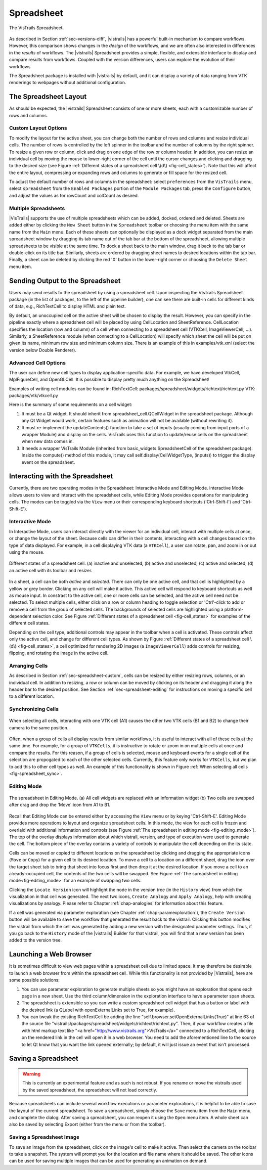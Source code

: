 .. _chap-spreadsheet:

***********
Spreadsheet
***********

.. index:: spreadsheet

.. _fig-spreadsheet:

.. figure:: figures/spreadsheet/spreadsheet.png
   :width: 5in
   :align: center

   The VisTrails Spreadsheet.

As described in Section :ref:`sec-versions-diff`, |vistrails| has a
powerful built-in mechanism to compare workflows.  However, this
comparison shows changes in the *design* of the workflows, and we
are often also interested in differences in the *results* of
workflows.  The |vistrails| Spreadsheet provides a simple, flexible,
and extensible interface to display and compare results from
workflows.  Coupled with the version differences, users can explore
the evolution of their workflows.

The Spreadsheet package is installed with |vistrails| by default, and
it can display a variety of data ranging from VTK renderings to
webpages without additional configuration.

..  %% TODO add this sentence back in once the Custom Cell chapter is complete!
..  %In addition to the included types of viewers, users can create and register additional viewers using customized cell widgets (see Chapter :ref:`chap-custom_cells`).

.. _sec-spreadsheet-layout:

The Spreadsheet Layout
======================

.. index::
   pair: spreadsheet; layout

As should be expected, the |vistrails| Spreadsheet consists of one or more sheets, each with a customizable number of rows and columns.  

.. _sec-spreadsheet-custom:

Custom Layout Options
^^^^^^^^^^^^^^^^^^^^^

.. index::
   pair: spreadsheet; rows
   pair: spreadsheet; columns
   pair: spreadsheet; cells

To modify the layout for the active sheet, you can change both the number of rows and columns and resize individual cells.  The number of rows is controlled by the left spinner in the toolbar and the number of columns by the right spinner.  To resize a given row or column, click and drag on one edge of the row or column header.  In addition, you can resize an individual cell by moving the mouse to lower-right corner of the cell until the cursor changes and clicking and dragging to the desired size (see
Figure :ref:`Different states of a spreadsheet cell \(d\) <fig-cell_states>`).  Note that this will affect the entire
layout, compressing or expanding rows and columns to generate or fill
space for the resized cell.

.. index::
   pair: spreadsheet; default values

To adjust the default number of rows and columns in the spreadsheet: select   ``preferences`` from the ``VisTrails`` menu, select ``spreadsheet`` from the ``Enabled Packages`` portion of the ``Module Packages`` tab, press the ``Configure`` button, and adjust the values as for rowCount and colCount as desired.

Multiple Spreadsheets
^^^^^^^^^^^^^^^^^^^^^

.. index::
   triple: spreadsheet; sheets; adding
   triple: spreadsheet; sheets; deleting
   triple: spreadsheet; sheets; docking
   triple: spreadsheet; sheets; ordering

|VisTrails| supports the use of multiple spreadsheets which can be added, docked, ordered and deleted.  Sheets are added either by clicking the ``New Sheet`` button in the ``Spreadsheet`` toolbar or choosing the menu item with the same name from the ``Main`` menu.  Each of these sheets can optionally be displayed as a dock widget separated from the main spreadsheet window by dragging its tab name out of the tab bar at the bottom of the spreadsheet, allowing multiple spreadsheets to be visible at the same time.  To dock a sheet back to the main window, drag it back to the tab bar or double-click on its title bar.  Similarly, sheets are ordered by dragging sheet names to desired locations within the tab bar.  Finally, a sheet can be deleted by clicking the red 'X' button in the lower-right corner or choosing the ``Delete Sheet`` menu item.    

Sending Output to the Spreadsheet
=================================

.. index::
   triple: spreadsheet; cells; positioning

Users may send results to the spreadsheet by using a spreadsheet cell.  Upon inspecting the VisTrails Spreadsheet package (in the list of packages, to the left of the pipeline builder), one can see there are built-in cells for different kinds of data, e.g., RichTextCell to display HTML and plain text.

By default, an unoccupied cell on the active sheet will be chosen to display the result. However, you can specify in the pipeline exactly where a spreadsheet cell will be placed by using CellLocation and SheetReference. CellLocation specifies the location (row and column) of a cell when connecting to a spreadsheet cell (VTKCell, ImageViewerCell, ...). Similarly, a SheetReference module (when connecting to a CellLocation) will specify which sheet the cell will be put on given its name, minimum row size and minimum column size. There is an example of this in examples/vtk.xml (select the version below Double Renderer).

Advanced Cell Options
^^^^^^^^^^^^^^^^^^^^^

.. index::
   triple: spreadsheet; cells; creating

The user can define new cell types to display application-specific data. For example, we have developed VtkCell, MplFigureCell, and OpenGLCell. It is possible to display pretty much anything on the Spreadsheet!

Examples of writing cell modules can be found in:  RichTextCell: packages/spreadsheet/widgets/richtext/richtext.py VTK: packages/vtk/vtkcell.py

Here is the summary of some requirements on a cell widget:

(1) It must be a Qt widget. It should inherit from spreadsheet_cell.QCellWidget in the spreadsheet package. Although any Qt Widget would work, certain features such as animation will not be available (without rewriting it).

(2) It must re-implement the updateContents() function to take a set of inputs (usually coming from input ports of a wrapper Module) and display on the cells. VisTrails uses this function to update/reuse cells on the spreadsheet when new data comes in.

(3) It needs a wrapper VisTrails Module (inherited from basic_widgets.SpreadsheetCell of the spreadsheet package). Inside the compute() method of this module, it may call self.display(CellWidgetType, (inputs)) to trigger the display event on the spreadsheet.


Interacting with the Spreadsheet
================================

.. index:: 
   pair: spreadsheet; modes

Currently, there are two operating modes in the Spreadsheet: Interactive Mode and Editing Mode.  Interactive Mode allows users to view and interact with the spreadsheet cells, while Editing Mode provides operations for manipulating cells.  The modes can be toggled via the ``View`` menu or their corresponding keyboard shortcuts ('Ctrl-Shift-I') and 'Ctrl-Shift-E').

Interactive Mode
^^^^^^^^^^^^^^^^

.. index::
  triple: spreadsheet; modes; interactive

In Interactive Mode, users can interact directly with the viewer for an individual cell, interact with multiple cells at once, or change the layout of the sheet.  Because cells can differ in their contents, interacting with a cell changes based on the type of data displayed.  For example, in a cell displaying VTK data (a ``VTKCell``), a user can rotate, pan, and zoom in or out using the mouse.

.. _fig-cell_states:

.. figure:: figures/spreadsheet/cell_states.png
   :width: 6.5in
   :align: center

   Different states of a spreadsheet cell. \(a\) inactive and unselected, \(b\) active and unselected, \(c\) active and selected, \(d\) an active cell with its toolbar and resizer.

.. index::
   pair: spreadsheet; cells

In a sheet, a cell can be both *active* and *selected*.  There can only be one active cell, and that cell is highlighted by a yellow or grey border.  Clicking on any cell will make it active.  This active cell will respond to keyboard shortcuts as well as mouse input.  In constrast to the active cell, one or more cells can be selected, and the active cell need not be selected.  To select multiple cells, either click on a row or column heading to toggle selection or 'Ctrl'-click to add or remove a cell from the group of selected cells.  The backgrounds of selected cells are highlighted using a platform-dependent selection color.  See Figure :ref:`Different states of a spreadsheet cell <fig-cell_states>` for examples of the different cell states.

Depending on the cell type, additional controls may appear in the
toolbar when a cell is activated. These controls affect only the
active cell, and change for different cell types. As shown by
Figure :ref:`Different states of a spreadsheet cell \(d\) <fig-cell_states>`, a cell optimized for rendering 2D images (a ``ImageViewerCell``) adds controls for resizing, flipping, and rotating the image in the active
cell.

Arranging Cells
^^^^^^^^^^^^^^^

As described in Section :ref:`sec-spreadsheet-custom`, cells can be
resized by either resizing rows, columns, or an individual cell.  In
addition to resizing, a row or column can be moved by clicking on its
header and dragging it along the header bar to the desired position.
See Section :ref:`sec-spreadsheet-editing` for instructions on moving a
specific cell to a different location.

Synchronizing Cells
^^^^^^^^^^^^^^^^^^^

.. _fig-spreadsheet_sync:

.. figure:: figures/spreadsheet/spreadsheet_sync.png
   :width: 3in
   :align: center

   When selecting all cells, interacting with one VTK cell \(A1\) causes the other two VTK cells \(B1 and B2\) to change their camera to the same position.

Often, when a group of cells all display results from similar workflows, it is useful to interact with all of these cells at the same time.  For example, for a group of ``VTKCells``, it is instructive to rotate or zoom in on multiple cells at once and compare the results.  For this reason, if a group of cells is selected, mouse and keyboard events for a single cell of the selection are propogated to each of the other selected cells.  Currently, this feature only works for ``VTKCells``, but we plan to add this to other cell types as well.  An example of this functionality is shown in Figure :ref:`When selecting all cells <fig-spreadsheet_sync>`.

.. _sec-spreadsheet-editing:

Editing Mode
^^^^^^^^^^^^

.. _fig-editing_mode:

.. figure:: figures/spreadsheet/editing_mode.png
   :width: 6.5in
   :align: center

   The spreadsheet in Editing Mode. \(a\) All cell widgets are replaced with an information widget \(b\) Two cells are swapped after drag and drop the 'Move' icon from A1 to B1.

.. index::
   triple: spreadsheet; modes; editing

Recall that Editing Mode can be entered either by accessing the ``View`` menu or by keying 'Ctrl-Shift-E'. Editing Mode provides more
operations to layout and organize spreadsheet cells.  In this mode,
the view for each cell is frozen and overlaid with additional
information and controls (see Figure :ref:`The spreadsheet in editing mode <fig-editing_mode>`).  The top
of the overlay displays information about which vistrail, version, and
type of execution were used to generate the cell.  The bottom piece of
the overlay contains a variety of controls to manipulate the cell
depending on the its state.

Cells can be moved or copied to different locations on the spreadsheet
by clicking and dragging the appropriate icons (``Move`` or
``Copy``) for a given cell to its desired location.  To move
a cell to a location on a different sheet, drag the icon over the
target sheet tab to bring that sheet into focus first and then drop it
at the desired location. If you move a cell to an already-occupied
cell, the contents of the two cells will be swapped.  See
Figure :ref:`The spreadsheet in editing mode<fig-editing_mode>` for an example of swapping two cells.

Clicking the ``Locate Version`` icon will highlight the node in the version tree (in the ``History`` view) from which the visualization in that cell was generated. The next two icons, ``Create Analogy`` and ``Apply Analogy``, help with creating visualizations by analogy. Please refer to Chapter :ref:`chap-analogies` for information about this feature.

If a cell was generated via parameter exploration (see
Chapter :ref:`chap-paramexploration`), the ``Create Version``
button will be available to save the workflow that generated the
result back to the vistrail.  Clicking this button modifies the
vistrail from which the cell was generated by adding a new version
with the designated parameter settings.  Thus, if you go back to the
``History`` mode of the |vistrails| Builder for that
vistrail, you will find that a new version has been added to the
version tree.

Launching a Web Browser
=======================

.. index::
   triple: spreadsheet; cells; web browser

It is sometimes difficult to view web pages within a spreadsheet cell due to limited space.  It may therefore be desirable to launch a web browser from within the spreadsheet cell.  While this functionality is not provided by |Vistrails|, here are some possible solutions:

(1) You can use parameter exploration to generate multiple sheets so you might have an exploration that opens each page in a new sheet. Use the third column/dimension in the exploration interface to have a parameter span sheets.

(2) The spreadsheet is extensible so you can write a custom spreadsheet cell widget that has a button or label with the desired link (a QLabel with openExternalLinks set to True, for example).

(3) You can tweak the existing RichTextCell be adding the line "self.browser.setOpenExternalLinks(True)" at line 63 of the source file "vistrails/packages/spreadsheet/widgets/richtext/richtext.py". Then, if your workflow creates a file with html markup text like "<a href="http://www.vistrails.org">VisTrails</a>" connected to a RichTextCell, clicking on the rendered link in the cell will open it in a web browser. You need to add the aforementioned line to the source to let Qt know that you want the link opened externally; by default, it will just issue an event that isn't processed. 

Saving a Spreadsheet
====================

.. warning::

   This is currently an experimental feature and as such is not robust.  If you rename or move the vistrails used by the saved spreadsheet, the spreadsheet will not load correctly.

.. index::
   pair: spreadsheet; saving

Because spreadsheets can include several workflow executions or parameter explorations, it is helpful to be
able to save the layout of the current spreadsheet.  To save a
spreadsheet, simply choose the ``Save`` menu item from the
``Main`` menu, and complete the dialog.  After saving a
spreadsheet, you can reopen it using the ``Open`` menu item.  A whole sheet can also be saved by selecting Export (either from the menu or from the toolbar).

Saving a Spreadsheet Image
^^^^^^^^^^^^^^^^^^^^^^^^^^

.. index::
   triple: spreadsheet; saving; image

To save an image from the spreadsheet, click on the image's cell to make it active.  Then select the camera on the toolbar to take a snapshot. The system will prompt you for the location and file name where it should be saved. The other icons can be used for saving multiple images that can be used for generating an animation on demand. 

.. index:: spreadsheet
